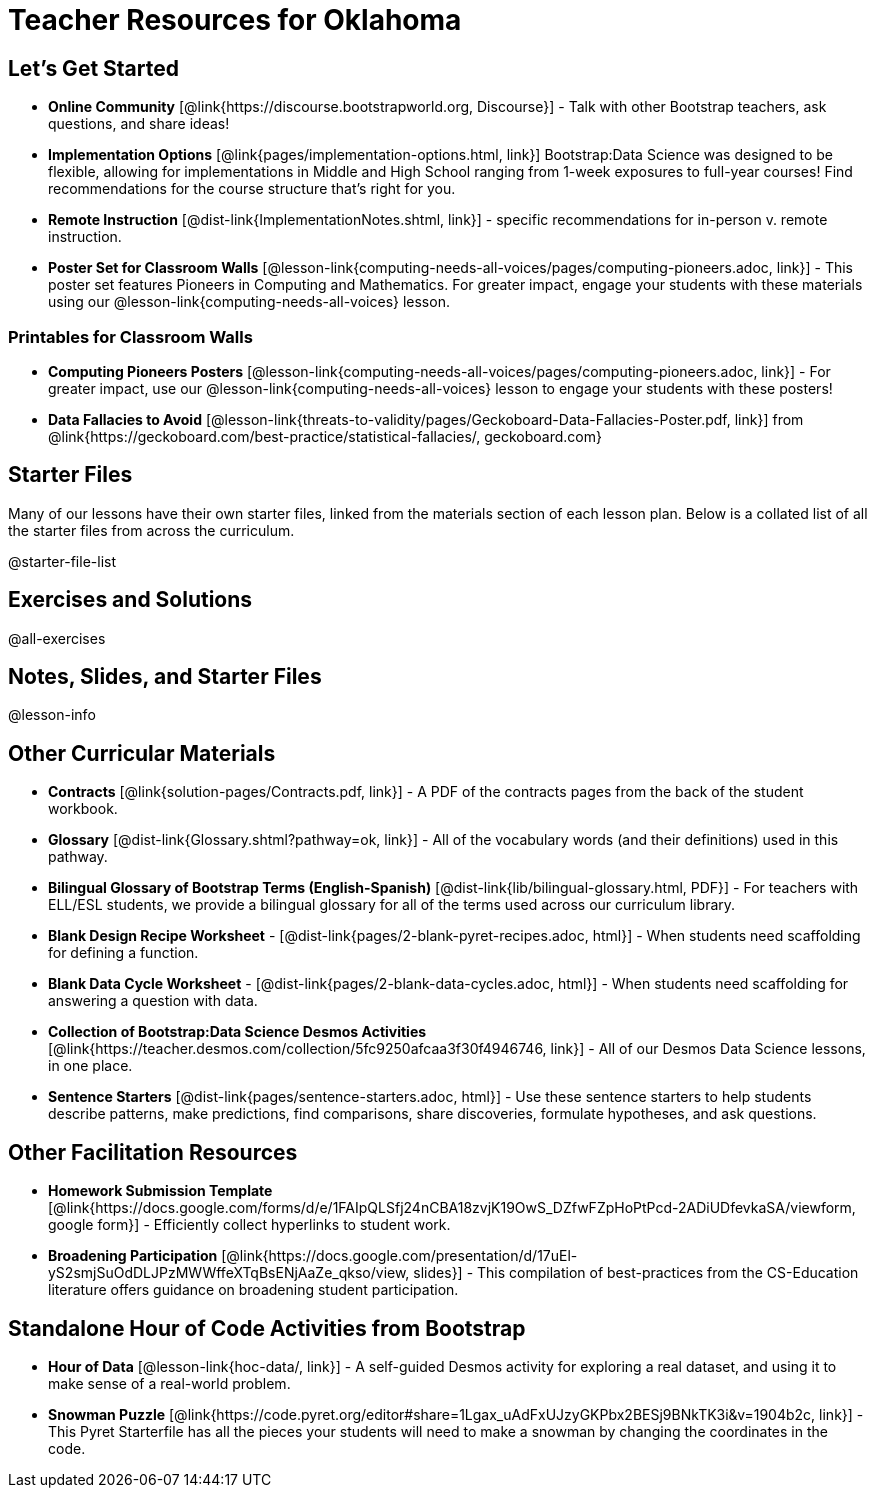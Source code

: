 = Teacher Resources for Oklahoma

== Let's Get Started
- *Online Community* [@link{https://discourse.bootstrapworld.org, Discourse}] - Talk with other Bootstrap teachers, ask questions, and share ideas!
- *Implementation Options* [@link{pages/implementation-options.html, link}] Bootstrap:Data Science was designed to be flexible, allowing for implementations in Middle and High School ranging from 1-week exposures to full-year courses! Find recommendations for the course structure that's right for you.
- *Remote Instruction* [@dist-link{ImplementationNotes.shtml, link}] - specific recommendations for in-person v. remote instruction.
- *Poster Set for Classroom Walls* [@lesson-link{computing-needs-all-voices/pages/computing-pioneers.adoc, link}] - This poster set features Pioneers in Computing and Mathematics. For greater impact, engage your students with these materials using our @lesson-link{computing-needs-all-voices} lesson.

=== Printables for Classroom Walls

- *Computing Pioneers Posters* [@lesson-link{computing-needs-all-voices/pages/computing-pioneers.adoc, link}] - For greater impact, use our @lesson-link{computing-needs-all-voices} lesson to engage your students with these posters!

- *Data Fallacies to Avoid* [@lesson-link{threats-to-validity/pages/Geckoboard-Data-Fallacies-Poster.pdf, link}] from @link{https://geckoboard.com/best-practice/statistical-fallacies/, geckoboard.com}

== Starter Files
Many of our lessons have their own starter files, linked from the materials section of each lesson plan. Below is a collated list of all the starter files from across the curriculum.

@starter-file-list


== Exercises and Solutions
@all-exercises

== Notes, Slides, and Starter Files
@lesson-info


== Other Curricular Materials
- *Contracts* [@link{solution-pages/Contracts.pdf, link}] - A PDF of the contracts pages from the back of the student workbook.
- *Glossary* [@dist-link{Glossary.shtml?pathway=ok, link}] - All of the vocabulary words (and their definitions) used in this pathway.
- *Bilingual Glossary of Bootstrap Terms (English-Spanish)* [@dist-link{lib/bilingual-glossary.html, PDF}] - For teachers with ELL/ESL students, we provide a bilingual glossary for all of the terms used across our curriculum library.
- *Blank Design Recipe Worksheet* - [@dist-link{pages/2-blank-pyret-recipes.adoc, html}] - When students need scaffolding for defining a function.
- *Blank Data Cycle Worksheet* - [@dist-link{pages/2-blank-data-cycles.adoc, html}] - When students need scaffolding for answering a question with data.
- *Collection of Bootstrap:Data Science Desmos Activities* [@link{https://teacher.desmos.com/collection/5fc9250afcaa3f30f4946746, link}] - All of our Desmos Data Science lessons, in one place.
- *Sentence Starters* [@dist-link{pages/sentence-starters.adoc, html}] - Use these sentence starters to help students describe patterns, make predictions, find comparisons, share discoveries, formulate hypotheses, and ask questions.

== Other Facilitation Resources

- *Homework Submission Template* [@link{https://docs.google.com/forms/d/e/1FAIpQLSfj24nCBA18zvjK19OwS_DZfwFZpHoPtPcd-2ADiUDfevkaSA/viewform, google form}] - Efficiently collect hyperlinks to student work.

- *Broadening Participation* [@link{https://docs.google.com/presentation/d/17uEl-yS2smjSuOdDLJPzMWWffeXTqBsENjAaZe_qkso/view, slides}] - This compilation of best-practices from the CS-Education literature offers guidance on broadening student participation.

== Standalone Hour of Code Activities from Bootstrap

- *Hour of Data* [@lesson-link{hoc-data/, link}] - A self-guided Desmos activity for exploring a real dataset, and using it to make sense of a real-world problem.

- *Snowman Puzzle* [@link{https://code.pyret.org/editor#share=1Lgax_uAdFxUJzyGKPbx2BESj9BNkTK3i&v=1904b2c, link}] - This Pyret Starterfile has all the pieces your students will need to make a snowman by changing the coordinates in the code.
